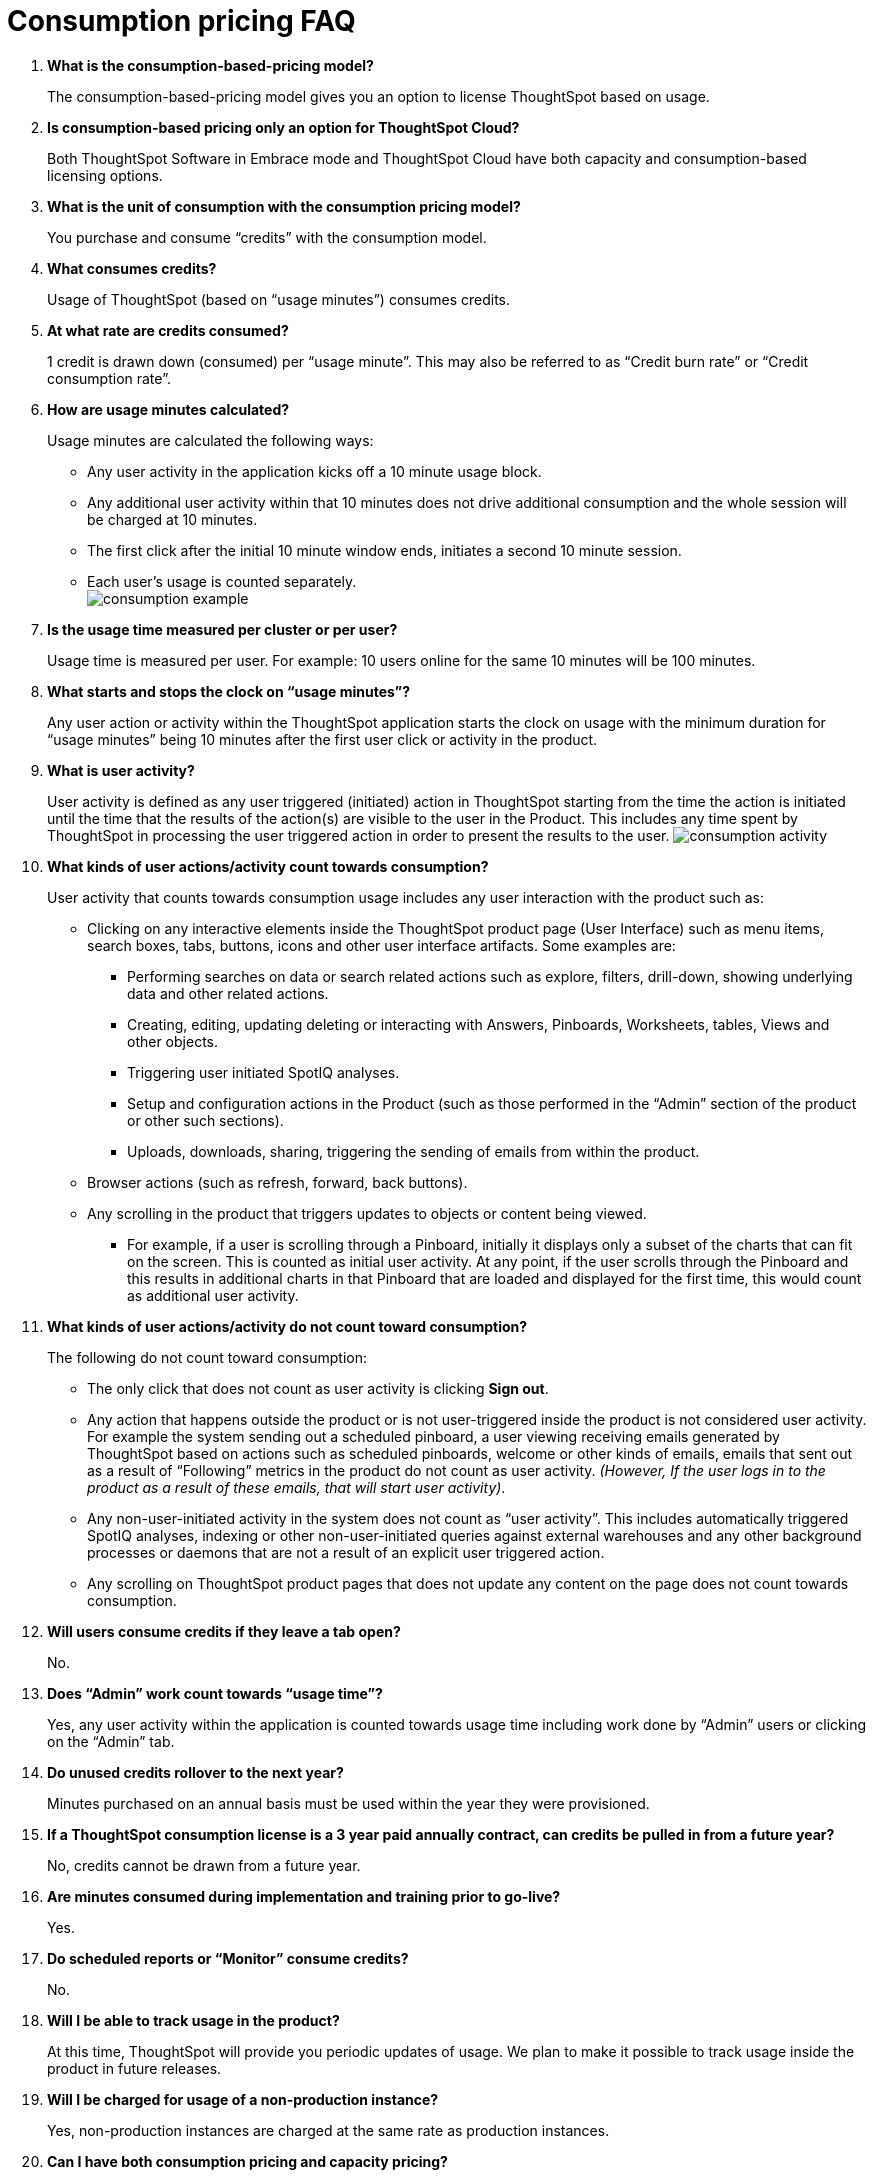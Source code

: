 = Consumption pricing FAQ
:last_updated: 12/2/2020

. *What is the consumption-based-pricing model?*
+
The consumption-based-pricing model gives you an option to license ThoughtSpot based on usage.
. *Is consumption-based pricing only an option for ThoughtSpot Cloud?*
+
Both ThoughtSpot Software in Embrace mode and ThoughtSpot Cloud have both capacity and consumption-based licensing options.
. *What is the unit of consumption with the consumption pricing model?*
+
You purchase and consume "`credits`" with the consumption model.
. *What consumes credits?*
+
Usage of ThoughtSpot (based on "`usage minutes`") consumes credits.
. *At what rate are credits consumed?*
+
1 credit is drawn down (consumed) per "`usage minute`".
This may also be referred to as "`Credit burn rate`" or "`Credit consumption rate`".
. *How are usage minutes calculated?*
+
Usage minutes are calculated the following ways:

** Any user activity in the application kicks off a 10 minute usage block.
** Any additional user activity within that 10 minutes does not drive additional consumption and the whole session will be charged at 10 minutes.
** The first click after the initial 10 minute window ends, initiates a second 10 minute session.
** Each user's usage is counted separately.
 +
image:consumption-example.png[]
. *Is the usage time measured per cluster or per user?*
+
Usage time is measured per user.
For example: 10 users online for the same 10 minutes will be 100 minutes.
. *What starts and stops the clock on "`usage minutes`"?*
+
Any user action or activity within the ThoughtSpot application starts the clock on usage with the minimum duration for "`usage minutes`" being 10 minutes after the first user click or activity in the product.
. *What is user activity?*
+
User activity is defined as any user triggered (initiated) action in ThoughtSpot starting from the time the action is initiated until the time that the results of the action(s) are visible to the user in the Product.
This includes any time spent by ThoughtSpot in processing the user triggered action in order to present the results to the user.
image:consumption-activity.png[]
. *What kinds of user actions/activity count towards consumption?*
+
User activity that counts towards consumption usage includes any user interaction with the product such as:

 ** Clicking on any interactive elements inside the ThoughtSpot product page (User Interface) such as menu items, search boxes, tabs, buttons, icons and other user interface artifacts.
Some examples are:
  *** Performing searches on data or search related actions such as explore, filters, drill-down, showing underlying data and other related actions.
  *** Creating, editing, updating deleting or interacting with Answers, Pinboards, Worksheets, tables, Views and other objects.
  *** Triggering user initiated SpotIQ analyses.
  *** Setup and configuration actions in the Product (such as those performed in the "`Admin`" section of the product or other such sections).
  *** Uploads, downloads, sharing, triggering the sending of emails from within the product.
 ** Browser actions (such as refresh, forward, back buttons).
 ** Any scrolling in the product that triggers updates to objects or content being viewed.
  *** For example, if a user is scrolling through a Pinboard, initially it displays only a subset of the charts that can fit on the screen.
This is counted as initial user activity.
At any point, if the user scrolls through the Pinboard and this results in additional charts in that Pinboard that are loaded and displayed for the first time, this would count as additional user activity.
. *What kinds of user actions/activity do not count toward consumption?*
+
The following do not count toward consumption:

 ** The only click that does not count as user activity is clicking *Sign out*.
 ** Any action that happens outside the product or is not user-triggered inside the product is not considered user activity.
For example the system sending out a scheduled pinboard, a user viewing receiving emails generated by ThoughtSpot based on actions such as scheduled pinboards, welcome or other kinds of emails, emails that sent out as a result of "`Following`" metrics in the product do not count as user activity.
_(However, If the user logs in to the product as a result of these emails, that will start user activity)_.
 ** Any non-user-initiated activity in the system does not count as "`user activity`".
This includes automatically triggered SpotIQ analyses, indexing or other non-user-initiated queries against external warehouses and any other background processes or daemons that are not a result of an explicit user triggered action.
 ** Any scrolling on ThoughtSpot product pages that does not update any content on the page does not count towards consumption.
. *Will users consume credits if they leave a tab open?*
+
No.
. *Does "`Admin`" work count towards "`usage time`"?*
+
Yes, any user activity within the application is counted towards usage time including work done by "`Admin`" users or clicking on the "`Admin`" tab.
. *Do unused credits rollover to the next year?*
+
Minutes purchased on an annual basis must be used within the year they were provisioned.
. *If a ThoughtSpot consumption license is a 3 year paid annually contract, can credits be pulled in from a future year?*
+
No, credits cannot be drawn from a future year.
. *Are minutes consumed during implementation and training prior to go-live?*
+
Yes.
. *Do scheduled reports or "`Monitor`" consume credits?*
+
No.
. *Will I be able to track usage in the product?*
+
At this time, ThoughtSpot will provide you periodic updates of usage.
We plan to make it possible to track usage inside the product in future releases.
. *Will I be charged for usage of a non-production instance?*
+
Yes, non-production instances are charged at the same rate as production instances.
. *Can I have both consumption pricing and capacity pricing?*
+
In order for you to have both pricing models, you must have multiple clusters with each cluster having a discreet pricing model.
One cluster can not be licensed as both consumption and capacity.
